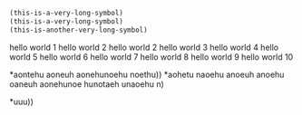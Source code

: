 #+BEGIN_SRC emacs-lisp
  (this-is-a-very-long-symbol)
  (this-is-a-very-long-symbol)
  (this-is-another-very-long-symbol)
#+END_SRC

hello world 1
hello world 2
hello world 2
hello world 3
hello world 4
hello world 5
hello world 6
hello world 7
hello world 8
hello world 9
hello world 10

*aontehu aoneuh aonehunoehu noethu))
*aohetu naoehu anoeuh anoehu oaneuh aonehunoe hunotaeh unaoehu n)

*uuu))
